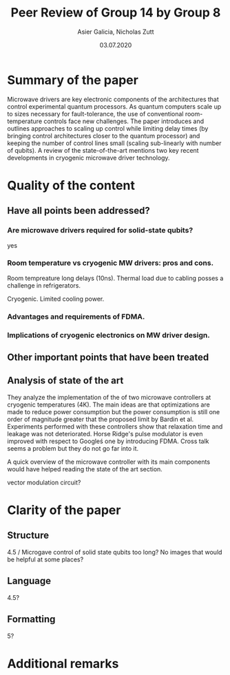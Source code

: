 #+TITLE: Peer Review of Group 14 by Group 8
#+AUTHOR: Asier Galicia, Nicholas Zutt
#+DATE: 03.07.2020
#+OPTIONS: toc:nil

* Summary of the paper

Microwave drivers are key electronic components of the architectures
that control experimental quantum processors. As quantum computers
scale up to sizes necessary for fault-tolerance, the use of
conventional room-temperature controls face new challenges. The paper
introduces and outlines approaches to scaling up control while
limiting delay times (by bringing control architectures closer to the
quantum processor) and keeping the number of control lines small
(scaling sub-linearly with number of qubits). A review of the
state-of-the-art mentions two key recent developments in cryogenic
microwave driver technology.

* Quality of the content

** Have all points been addressed?
   
*** Are microwave drivers required for solid-state qubits?
    yes

*** Room temperature vs cryogenic MW drivers: pros and cons.
    Room tempreature long delays (10ns). Thermal load due to cabling posses a
    challenge in refrigerators. 

    Cryogenic. Limited cooling power. 
    
*** Advantages and requirements of FDMA.

*** Implications of cryogenic electronics on MW driver design.

** Other important points that have been treated

** Analysis of state of the art
   They analyze the implementation of the of two microwave controllers at
   cryogenic temperatures (4K). The main ideas are that optimizations are made
   to reduce power consumption but the power consumption is still one order of
   magnitude greater that the proposed limit by Bardin et al. Experiments
   performed with these controllers show that relaxation time and leakage was
   not deteriorated. Horse Ridge's pulse modulator is even improved with
   respect to Googleś one by introducing FDMA. Cross talk seems a problem but
   they do not go far into it.
   
   
   A quick overview of the microwave controller with its main components would
   have helped reading the state of the art section.
   
   vector modulation circuit?

* Clarity of the paper

** Structure
   4.5 / Microgave control of solid state qubits too long?
   No images that would be helpful at some places?

** Language
   4.5?
   
** Formatting
   5?

* Additional remarks
